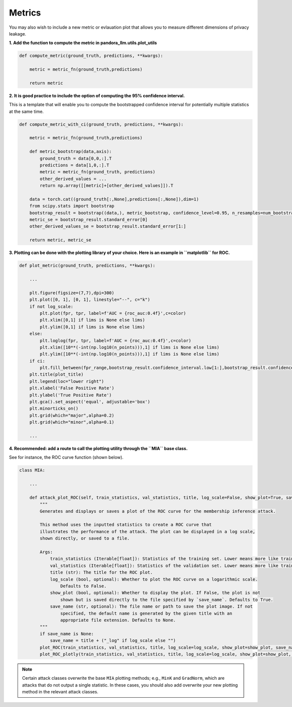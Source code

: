 Metrics
=======

You may also wish to include a new metric or evlauation plot that allows you to measure different dimensions of privacy leakage.

**1. Add the function to compute the metric in pandora_llm.utils.plot_utils**

.. code:: python
    
    def compute_metric(ground_truth, predictions, **kwargs):
        
        metric = metric_fn(ground_truth,predictions)
        
        return metric

**2. It is good practice to include the option of computing the 95% confidence interval.**

This is a template that will enable you to compute the bootstrapped confidence interval for potentially multiple statistics at the same time.

.. code:: python

    def compute_metric_with_ci(ground_truth, predictions, **kwargs):

        metric = metric_fn(ground_truth,predictions)

        def metric_bootstrap(data,axis):
            ground_truth = data[0,0,:].T
            predictions = data[1,0,:].T
            metric = metric_fn(ground_truth, predictions)
            other_derived_values = ... 
            return np.array([[metric]+[other_derived_values]]).T
        
        data = torch.cat((ground_truth[:,None],predictions[:,None]),dim=1)
        from scipy.stats import bootstrap
        bootstrap_result = bootstrap((data,), metric_bootstrap, confidence_level=0.95, n_resamples=num_bootstraps, batch=1, method='percentile',axis=0)
        metric_se = bootstrap_result.standard_error[0]
        other_derived_values_se = bootstrap_result.standard_error[1:]

        return metric, metric_se

**3. Plotting can be done with the plotting library of your choice. Here is an example in ``matplotlib`` for ROC.**

.. code:: python
    
    def plot_metric(ground_truth, predictions, **kwargs):
        
        ...
    
        plt.figure(figsize=(7,7),dpi=300)
        plt.plot([0, 1], [0, 1], linestyle="--", c="k")
        if not log_scale:
            plt.plot(fpr, tpr, label=f'AUC = {roc_auc:0.4f}',c=color)
            plt.xlim([0,1] if lims is None else lims)
            plt.ylim([0,1] if lims is None else lims)
        else:
            plt.loglog(fpr, tpr, label=f'AUC = {roc_auc:0.4f}',c=color)
            plt.xlim([10**(-int(np.log10(n_points))),1] if lims is None else lims)
            plt.ylim([10**(-int(np.log10(n_points))),1] if lims is None else lims)
        if ci:
            plt.fill_between(fpr_range,bootstrap_result.confidence_interval.low[1:],bootstrap_result.confidence_interval.high[1:],alpha=0.1,color=color)
        plt.title(plot_title)
        plt.legend(loc="lower right")
        plt.xlabel('False Positive Rate')
        plt.ylabel('True Positive Rate')
        plt.gca().set_aspect('equal', adjustable='box')
        plt.minorticks_on()
        plt.grid(which="major",alpha=0.2)
        plt.grid(which="minor",alpha=0.1)
    
        ...

**4. Recommended: add a route to call the plotting utility through the ``MIA`` base class.**

See for instance, the ROC curve function (shown below).

.. code:: python

    class MIA:

        ...

        def attack_plot_ROC(self, train_statistics, val_statistics, title, log_scale=False, show_plot=True, save_name=None):
            """
            Generates and displays or saves a plot of the ROC curve for the membership inference attack.

            This method uses the inputted statistics to create a ROC curve that 
            illustrates the performance of the attack. The plot can be displayed in a log scale, 
            shown directly, or saved to a file.

            Args:
                train_statistics (Iterable[float]): Statistics of the training set. Lower means more like train.
                val_statistics (Iterable[float]): Statistics of the validation set. Lower means more like train.
                title (str): The title for the ROC plot.
                log_scale (bool, optional): Whether to plot the ROC curve on a logarithmic scale. 
                    Defaults to False.
                show_plot (bool, optional): Whether to display the plot. If False, the plot is not 
                    shown but is saved directly to the file specified by `save_name`. Defaults to True.
                save_name (str, optional): The file name or path to save the plot image. If not 
                    specified, the default name is generated by the given title with an 
                    appropriate file extension. Defaults to None.
            """
            if save_name is None:
                save_name = title + ("_log" if log_scale else "")
            plot_ROC(train_statistics, val_statistics, title, log_scale=log_scale, show_plot=show_plot, save_name=save_name)
            plot_ROC_plotly(train_statistics, val_statistics, title, log_scale=log_scale, show_plot=show_plot, save_name=save_name)

.. note::

   Certain attack classes overwrite the base ``MIA`` plotting methods; e.g., ``MinK`` and ``GradNorm``, which are attacks that do not output a single statistic.
   In these cases, you should also add overwrite your new plotting method in the relevant attack classes.